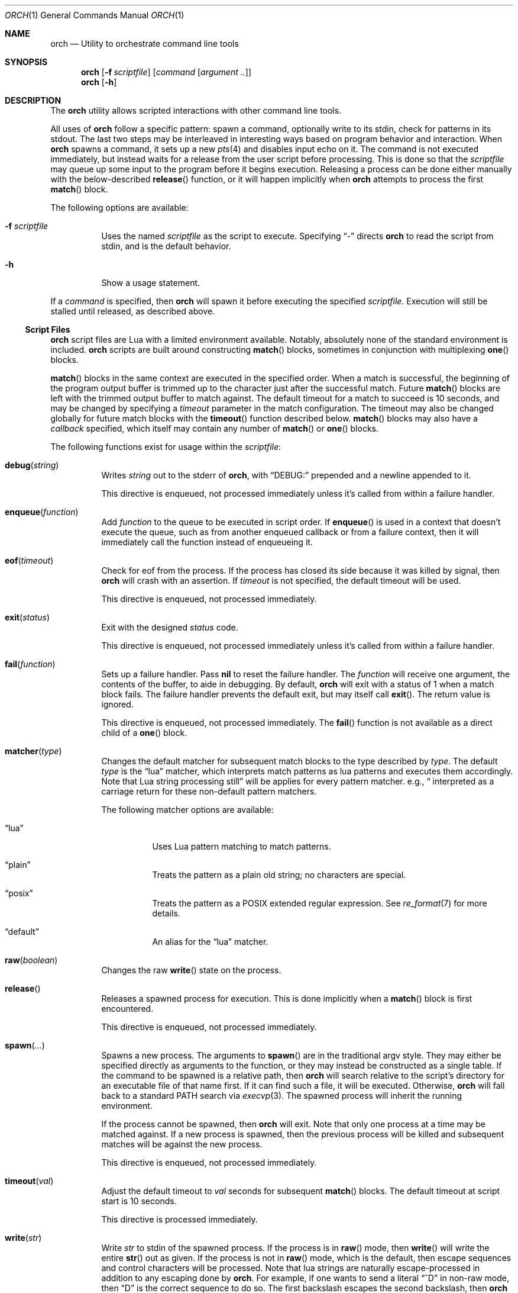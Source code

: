 .\"
.\" Copyright (c) 2024 Kyle Evans <kevans@FreeBSD.org>
.\"
.\" SPDX-License-Identifier: BSD-2-Clause
.\"
.Dd January 17, 2024
.Dt ORCH 1
.Os
.Sh NAME
.Nm orch
.Nd Utility to orchestrate command line tools
.Sh SYNOPSIS
.Nm
.Op Fl f Ar scriptfile
.Op Ar command Op Ar argument ..
.Nm
.Op Fl h
.Sh DESCRIPTION
The
.Nm
utility allows scripted interactions with other command line tools.
.Pp
All uses of
.Nm
follow a specific pattern: spawn a command, optionally write to its stdin, check
for patterns in its stdout.
The last two steps may be interleaved in interesting ways based on program
behavior and interaction.
When
.Nm
spawns a command, it sets up a new
.Xr pts 4
and disables input echo on it.
The command is not executed immediately, but instead waits for a release from
the user script before processing.
This is done so that the
.Ar scriptfile
may queue up some input to the program before it begins execution.
Releasing a process can be done either manually with the below-described
.Fn release
function, or it will happen implicitly when
.Nm
attempts to process the first
.Fn match
block.
.Pp
The following options are available:
.Bl -tag -width indent
.It Fl f Ar scriptfile
Uses the named
.Ar scriptfile
as the script to execute.
Specifying
.Dq -
directs
.Nm
to read the script from stdin, and is the default behavior.
.It Fl h
Show a usage statement.
.El
.Pp
If a
.Ar command
is specified, then
.Nm
will spawn it before executing the specified
.Ar scriptfile .
Execution will still be stalled until released, as described above.
.Ss Script Files
.Nm
script files are Lua with a limited environment available.
Notably, absolutely none of the standard environment is included.
.Nm
scripts are built around constructing
.Fn match
blocks, sometimes in conjunction with multiplexing
.Fn one
blocks.
.Pp
.Fn match
blocks in the same context are executed in the specified order.
When a match is successful, the beginning of the program output buffer is
trimmed up to the character just after the successful match.
Future
.Fn match
blocks are left with the trimmed output buffer to match against.
The default timeout for a match to succeed is 10 seconds, and may be changed
by specifying a
.Ar timeout
parameter in the match configuration.
The timeout may also be changed globally for future match blocks with the
.Fn timeout
function described below.
.Fn match
blocks may also have a
.Ar callback
specified, which itself may contain any number of
.Fn match
or
.Fn one
blocks.
.Pp
The following functions exist for usage within the
.Ar scriptfile :
.Bl -tag -width indent
.It Fn debug "string"
Writes
.Fa string
out to the stderr of
.Nm ,
with
.Dq DEBUG:
prepended and a newline appended to it.
.Pp
This directive is enqueued, not processed immediately unless it's called from
within a failure handler.
.It Fn enqueue "function"
Add
.Fa function
to the queue to be executed in script order.
If
.Fn enqueue
is used in a context that doesn't execute the queue, such as from another
enqueued callback or from a failure context, then it will immediately call the
function instead of enqueueing it.
.It Fn eof "timeout"
Check for eof from the process.
If the process has closed its side because it was killed by signal, then
.Nm
will crash with an assertion.
If
.Fa timeout
is not specified, the default timeout will be used.
.Pp
This directive is enqueued, not processed immediately.
.It Fn exit "status"
Exit with the designed
.Fa status
code.
.Pp
This directive is enqueued, not processed immediately unless it's called from
within a failure handler.
.It Fn fail "function"
Sets up a failure handler.
Pass
.Li nil
to reset the failure handler.
The
.Fa function
will receive one argument, the contents of the buffer, to aide in debugging.
By default,
.Nm
will exit with a status of 1 when a match block fails.
The failure handler prevents the default exit, but may itself call
.Fn exit .
The return value is ignored.
.Pp
This directive is enqueued, not processed immediately.
The
.Fn fail
function is not available as a direct child of a
.Fn one
block.
.It Fn matcher "type"
Changes the default matcher for subsequent match blocks to the type described
by
.Fa type .
The default
.Fa type
is the
.Dq lua
matcher, which interprets match patterns as lua patterns and executes them
accordingly.
Note that Lua string processing still applies for every pattern matcher.
e.g.,
.Dq \\\\r
will be interpreted as a carriage return for these non-default pattern matchers.
.Pp
The following matcher options are available:
.Bl -tag -width indent
.It Dq lua
Uses Lua pattern matching to match patterns.
.It Dq plain
Treats the pattern as a plain old string; no characters are special.
.It Dq posix
Treats the pattern as a POSIX extended regular expression.
See
.Xr re_format 7
for more details.
.It Dq default
An alias for the
.Dq lua
matcher.
.El
.It Fn raw "boolean"
Changes the raw
.Fn write
state on the process.
.It Fn release
Releases a spawned process for execution.
This is done implicitly when a
.Fn match
block is first encountered.
.Pp
This directive is enqueued, not processed immediately.
.It Fn spawn "..."
Spawns a new process.
The arguments to
.Fn spawn
are in the traditional argv style.
They may either be specified directly as arguments to the function, or they may
instead be constructed as a single table.
If the command to be spawned is a relative path, then
.Nm
will search relative to the script's directory for an executable file of that
name first.
If it can find such a file, it will be executed.
Otherwise,
.Nm
will fall back to a standard
.Ev PATH
search via
.Xr execvp 3 .
The spawned process will inherit the running environment.
.Pp
If the process cannot be spawned, then
.Nm
will exit.
Note that only one process at a time may be matched against.
If a new process is spawned, then the previous process will be killed and
subsequent matches will be against the new process.
.Pp
This directive is enqueued, not processed immediately.
.It Fn timeout "val"
Adjust the default timeout to
.Fa val
seconds for subsequent
.Fn match
blocks.
The default timeout at script start is 10 seconds.
.Pp
This directive is processed immediately.
.It Fn write "str"
Write
.Fa str
to stdin of the spawned process.
If the process is in
.Fn raw
mode, then
.Fn write
will write the entire
.Fn str
out as given.
If the process is not in
.Fn raw
mode, which is the default, then escape sequences and control characters will be
processed.
Note that lua strings are naturally escape-processed in addition to any escaping
done by
.Nm .
For example, if one wants to send a literal
.Dq "^D"
in non-raw mode, then
.\" This isn't not ironic at all.
.Dq "\\\\\\\\^D"
is the correct sequence to do so.
The first backslash escapes the second backslash, then
.Nm
sees just a single backslash preceding the circumflex.
.Pp
This directive is enqueued, not processed immediately.
Execution does not continue to the next command until the
.Fa str
has been completely written.
.El
.Ss Match Blocks
The
.Dq match
blocks are the core primitive of
.Nm
scripts.
Setting them up sounds complicated, but some Lua-supplied sugar actually makes
construction of
.Fn match
blocks relatively elegant.
More on this will be demonstrated in the
.Sx EXAMPLES
section.
.Pp
The
.Fn match
function takes exactly one argument: a pattern to match against.
These patterns are Lua patterns, used without modification to check the output
buffer.
The
.Fn match
returns an anonymous function that may be called again with a table to describe
the properties of the
.Fn match
block.
.Pp
The following properties are available:
.Bl -tag -width indent
.It Va callback
Specifies a function to call if the match succeeds.
The
.Va callback
function may itself construct additional
.Dq match /
.Dq any
blocks, that will then be used for output matching before proceeding after the
successfully matched
.Fn match
block.
.It Va timeout
Overrides the current global timeout.
The
.Va timeout
value is measured in seconds.
.El
.Ss One Blocks
Constructing a
Dq one
block is as simple as calling
.Fn one .
The
.Fn one
function takes a callback as its argument, and this function should setup two or
more
.Fn match
blocks to multiplex between.
The first matching pattern, as specified in script order, will be used and the
rest of the block discarded.
The usual rules of
.Fn match
blocks apply at this point; the callback will be executed, and the callback may
also do further matching.
.Pp
Note that
.Va timeout
likely does work in a
.Fn one
block as you might expect.
.Nm
will effectively wait the full length of the longest timeout for any of the
.Fn match
blocks that it contains.
If some blocks have shorter timeouts than others, then
.Nm
will timeout after the shortest timeout it sees in the block at the time.
If the shorter timeout block still doesn't match, it will be removed from
consideration and we will wait up until the next shortest timeout would have
expired.
That is, a match will not be granted if the matching output comes in after the
timeout would have elapsed, even if we are still waiting on input for other
blocks.
.Sh EXIT STATUS
The
.Nm
utility exits 0 on success, and >0 if an error occurs.
A
.Fn match
block failing is considered an error, unless it's within a
.Fn one
block.
All blocks in a
.Fn one
block must fail to be considered an error.
.Sh EXAMPLES
This listing demonstrates the basic features:
.Bd -literal -offset indent
-- Literally spawns a new command: "Hello there", that we will be examining.
spawn("echo", "Hello there")

-- Sets a new default for subsequent match blocks
timeout(3)

-- Just matches the initial "Hello", output buffer now contains " there" to
-- match against.
match "Hello"

-- You're also welcome to do this, if it feels more natural to you:
match("t")

-- This is effectively ignored since the only match block after it specifies an
-- explicit timeout.  If we had another match block after that one, though, then
-- it would use a one second timeout by default.
timeout(1)

-- This one will fail to match, but we've configured a higher timeout than the
-- global timeout we configured above (one second).
match "Friend" {
	timeout = 5,
}
.Ed
.Pp
This block demonstrates bidirectional communication:
.Bd -literal -offset indent
spawn("cat")

-- The tty we setup is in canonical mode by default, so the trailing \\r is
-- necessary for the spawned process to read it (unless the process turns off
-- canonical mode).
write "Hello there\\r"

match "Hello" {
	callback = function()
		debug("Hello matched")
	end
}
.Ed
.Pp
This block demonstrates more complex nested match blocks:
.Bd -literal -offset indent
spawn("cat")

write "Hello world\\r"

match "Hello" {
	callback = function()
		-- This will match the world sent above...
		match "world" {
			callback = function()
				-- ... and additionally write "FRIENDS" out
				write "FRIENDS\\r"
			end
		}
	end
}

match "FRIENDS" {
	callback = function()
		debug "FRIENDS seen!"
	end
}
.Ed
.Pp
This block demonstrates one blocks:
.Bd -literal -offset indent
spawn("cat")

write "One\\r"

-- These might feel a little bit awkward
one(function()
	-- This match block will end up used because it's specified first.
	match "ne" {
		callback = function()
			debug("This one will be called.")

			-- Script execution continues after the one() block that contains
			-- this match.

			write "One\\r"
		end
	}

	-- This match block will effectively be thrown away.
	match "One" {
		callback = function()
			debug("This one will not be called")
		end
	}
end)

-- This one will match, because the "ne" block's callback wrote it out.
match "One"
.Ed
.Pp
More examples can be found in
.Pa /usr/share/orch/examples .
.Sh SEE ALSO
.Xr expect 1
.Sh AUTHORS
.Nm
was written by
.An Kyle Evans Aq Mt kevans@FreeBSD.org
for the express purpose of testing
.Xr tty 4
behavior.
